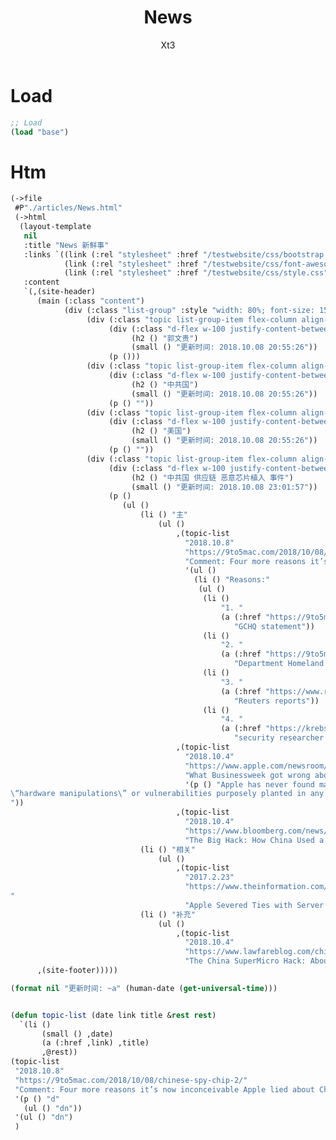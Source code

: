 #+TITLE: News
#+AUTHOR: Xt3


* Load
#+BEGIN_SRC lisp
;; Load
(load "base")
#+END_SRC
* Htm
#+BEGIN_SRC lisp
(->file
 #P"./articles/News.html" 
 (->html
  (layout-template
   nil
   :title "News 新鲜事"
   :links `((link (:rel "stylesheet" :href "/testwebsite/css/bootstrap.min.css"))
            (link (:rel "stylesheet" :href "/testwebsite/css/font-awesome.min.css"))
            (link (:rel "stylesheet" :href "/testwebsite/css/style.css")))
   :content
   `(,(site-header)
      (main (:class "content")
            (div (:class "list-group" :style "width: 80%; font-size: 150%")
                 (div (:class "topic list-group-item flex-column align-items-start")
                      (div (:class "d-flex w-100 justify-content-between")
                           (h2 () "郭文贵")
                           (small () "更新时间: 2018.10.08 20:55:26"))
                      (p ()))
                 (div (:class "topic list-group-item flex-column align-items-start")
                      (div (:class "d-flex w-100 justify-content-between")
                           (h2 () "中共国")
                           (small () "更新时间: 2018.10.08 20:55:26"))
                      (p () ""))
                 (div (:class "topic list-group-item flex-column align-items-start")
                      (div (:class "d-flex w-100 justify-content-between")
                           (h2 () "美国")
                           (small () "更新时间: 2018.10.08 20:55:26"))
                      (p () ""))
                 (div (:class "topic list-group-item flex-column align-items-start")
                      (div (:class "d-flex w-100 justify-content-between")
                           (h2 () "中共国 供应链 恶意芯片植入 事件")
                           (small () "更新时间: 2018.10.08 23:01:57"))
                      (p ()
                         (ul ()
                             (li () "主"
                                 (ul ()
                                     ,(topic-list
                                       "2018.10.8"
                                       "https://9to5mac.com/2018/10/08/chinese-spy-chip-2/"
                                       "Comment: Four more reasons it’s now inconceivable Apple lied about Chinese spy chips"
                                       '(ul () 
                                         (li () "Reasons:"
                                          (ul () 
                                           (li ()
                                               "1. "
                                               (a (:href "https://9to5mac.com/2018/10/05/spy-chip/")
                                                  "GCHQ statement"))
                                           (li ()
                                               "2. "
                                               (a (:href "https://9to5mac.com/2018/10/07/department-of-homeland-security-apple-spy-chip/")
                                                  "Department Homeland Security echoed"))
                                           (li ()
                                               "3. "
                                               (a (:href "https://www.reuters.com/article/us-china-cyber-apple/apple-tells-congress-it-found-no-signs-of-hacking-attack-idUSKCN1MH0YQ")
                                                  "Reuters reports"))
                                           (li ()
                                               "4. "
                                               (a (:href "https://krebsonsecurity.com/2018/10/supply-chain-security-is-the-whole-enchilada-but-whos-willing-to-pay-for-it/")
                                                  "security researcher  Brian Krebs said")))) ))
                                     ,(topic-list
                                       "2018.10.4"
                                       "https://www.apple.com/newsroom/2018/10/what-businessweek-got-wrong-about-apple/"
                                       "What Businessweek got wrong about Apple"
                                       '(p () "Apple has never found malicious chips
\“hardware manipulations\” or vulnerabilities purposely planted in any server. Apple never had any contact with the FBI or any other agency about such an incident. We are not aware of any investigation by the FBI, nor are our contacts in law enforcement.
"))
                                     ,(topic-list
                                       "2018.10.4"
                                       "https://www.bloomberg.com/news/features/2018-10-04/the-big-hack-how-china-used-a-tiny-chip-to-infiltrate-america-s-top-companies"
                                       "The Big Hack: How China Used a Tiny Chip to Infiltrate U.S. Companies")))
                             (li () "相关"
                                 (ul ()
                                     ,(topic-list
                                       "2017.2.23"
                                       "https://www.theinformation.com/articles/apple-severed-ties-with-server-supplier-after-security-concern?jwt=eyJhbGciOiJIUzI1NiJ9.eyJzdWIiOiJiYWR4dDNAZ21haWwuY29tIiwiZXhwIjoxNTcwMjIwNzkyLCJuIjoiR3Vlc3QiLCJzY29wZSI6WyJzaGFyZSJdfQ.ls8yD0SpK1SYLoC7TAaPBL8GPEu9Nd8mutWz0EEdU6o&unlock=ac889c2a9c7ed1fa
"
                                       "Apple Severed Ties with Server Supplier After Security Concern")))
                             (li () "补充"
                                 (ul ()
                                     ,(topic-list
                                       "2018.10.4"
                                       "https://www.lawfareblog.com/china-supermicro-hack-about-bloomberg-report"
                                       "The China SuperMicro Hack: About That Bloomberg Report"))))))))
      ,(site-footer)))))

(format nil "更新时间: ~a" (human-date (get-universal-time)))


(defun topic-list (date link title &rest rest)
  `(li ()
       (small () ,date)
       (a (:href ,link) ,title)
       ,@rest))
(topic-list
 "2018.10.8"
 "https://9to5mac.com/2018/10/08/chinese-spy-chip-2/"
 "Comment: Four more reasons it’s now inconceivable Apple lied about Chinese spy chips"
 '(p () "d"
   (ul () "dn"))
 '(ul () "dn")
 )





#+END_SRC

